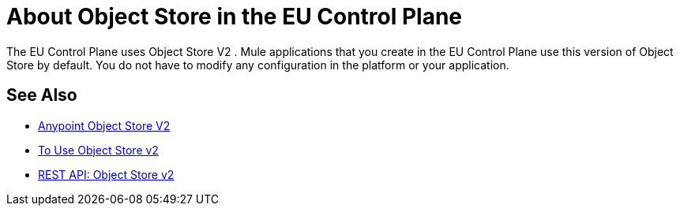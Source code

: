 = About Object Store in the EU Control Plane

The EU Control Plane uses Object Store V2 . Mule applications that you create in the EU Control Plane use this version of Object Store by default. You do not have to modify any configuration in the platform or your application.

== See Also

* link:/object-store/[Anypoint Object Store V2]
* link:/object-store/osv2-guide[To Use Object Store v2]
* link:/object-store/osv2-apis[REST API: Object Store v2]